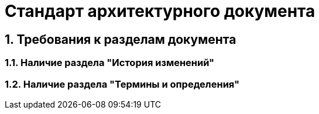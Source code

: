 = Стандарт архитектурного документа

== 1. Требования к разделам документа

=== 1.1. Наличие раздела "История изменений"

=== 1.2. Наличие раздела "Термины и определения"
